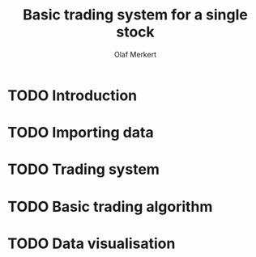# -*- ispell-dictionary: "en_GB"

#+TITLE:     Basic trading system for a single stock
#+AUTHOR:    Olaf Merkert
#+EMAIL:     olaf@m-merkert.de
#+LANGUAGE:  en

#+TODO: TODO | DONE

* TODO Introduction
* TODO Importing data
* TODO Trading system
* TODO Basic trading algorithm
* TODO Data visualisation
